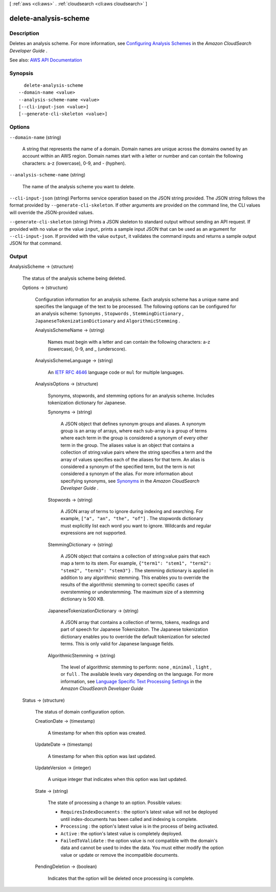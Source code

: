 [ :ref:`aws <cli:aws>` . :ref:`cloudsearch <cli:aws cloudsearch>` ]

.. _cli:aws cloudsearch delete-analysis-scheme:


**********************
delete-analysis-scheme
**********************



===========
Description
===========



Deletes an analysis scheme. For more information, see `Configuring Analysis Schemes <http://docs.aws.amazon.com/cloudsearch/latest/developerguide/configuring-analysis-schemes.html>`_ in the *Amazon CloudSearch Developer Guide* . 



See also: `AWS API Documentation <https://docs.aws.amazon.com/goto/WebAPI/cloudsearch-2013-01-01/DeleteAnalysisScheme>`_


========
Synopsis
========

::

    delete-analysis-scheme
  --domain-name <value>
  --analysis-scheme-name <value>
  [--cli-input-json <value>]
  [--generate-cli-skeleton <value>]




=======
Options
=======

``--domain-name`` (string)


  A string that represents the name of a domain. Domain names are unique across the domains owned by an account within an AWS region. Domain names start with a letter or number and can contain the following characters: a-z (lowercase), 0-9, and - (hyphen).

  

``--analysis-scheme-name`` (string)


  The name of the analysis scheme you want to delete.

  

``--cli-input-json`` (string)
Performs service operation based on the JSON string provided. The JSON string follows the format provided by ``--generate-cli-skeleton``. If other arguments are provided on the command line, the CLI values will override the JSON-provided values.

``--generate-cli-skeleton`` (string)
Prints a JSON skeleton to standard output without sending an API request. If provided with no value or the value ``input``, prints a sample input JSON that can be used as an argument for ``--cli-input-json``. If provided with the value ``output``, it validates the command inputs and returns a sample output JSON for that command.



======
Output
======

AnalysisScheme -> (structure)

  

  The status of the analysis scheme being deleted.

  

  Options -> (structure)

    

    Configuration information for an analysis scheme. Each analysis scheme has a unique name and specifies the language of the text to be processed. The following options can be configured for an analysis scheme: ``Synonyms`` , ``Stopwords`` , ``StemmingDictionary`` , ``JapaneseTokenizationDictionary`` and ``AlgorithmicStemming`` .

    

    AnalysisSchemeName -> (string)

      

      Names must begin with a letter and can contain the following characters: a-z (lowercase), 0-9, and _ (underscore).

      

      

    AnalysisSchemeLanguage -> (string)

      

      An `IETF RFC 4646 <http://tools.ietf.org/html/rfc4646>`_ language code or ``mul`` for multiple languages.

      

      

    AnalysisOptions -> (structure)

      

      Synonyms, stopwords, and stemming options for an analysis scheme. Includes tokenization dictionary for Japanese.

      

      Synonyms -> (string)

        

        A JSON object that defines synonym groups and aliases. A synonym group is an array of arrays, where each sub-array is a group of terms where each term in the group is considered a synonym of every other term in the group. The aliases value is an object that contains a collection of string:value pairs where the string specifies a term and the array of values specifies each of the aliases for that term. An alias is considered a synonym of the specified term, but the term is not considered a synonym of the alias. For more information about specifying synonyms, see `Synonyms <http://docs.aws.amazon.com/cloudsearch/latest/developerguide/configuring-analysis-schemes.html#synonyms>`_ in the *Amazon CloudSearch Developer Guide* .

        

        

      Stopwords -> (string)

        

        A JSON array of terms to ignore during indexing and searching. For example, ``["a", "an", "the", "of"]`` . The stopwords dictionary must explicitly list each word you want to ignore. Wildcards and regular expressions are not supported. 

        

        

      StemmingDictionary -> (string)

        

        A JSON object that contains a collection of string:value pairs that each map a term to its stem. For example, ``{"term1": "stem1", "term2": "stem2", "term3": "stem3"}`` . The stemming dictionary is applied in addition to any algorithmic stemming. This enables you to override the results of the algorithmic stemming to correct specific cases of overstemming or understemming. The maximum size of a stemming dictionary is 500 KB.

        

        

      JapaneseTokenizationDictionary -> (string)

        

        A JSON array that contains a collection of terms, tokens, readings and part of speech for Japanese Tokenizaiton. The Japanese tokenization dictionary enables you to override the default tokenization for selected terms. This is only valid for Japanese language fields.

        

        

      AlgorithmicStemming -> (string)

        

        The level of algorithmic stemming to perform: ``none`` , ``minimal`` , ``light`` , or ``full`` . The available levels vary depending on the language. For more information, see `Language Specific Text Processing Settings <http://docs.aws.amazon.com/cloudsearch/latest/developerguide/text-processing.html#text-processing-settings>`_ in the *Amazon CloudSearch Developer Guide*  

        

        

      

    

  Status -> (structure)

    

    The status of domain configuration option.

    

    CreationDate -> (timestamp)

      

      A timestamp for when this option was created.

      

      

    UpdateDate -> (timestamp)

      

      A timestamp for when this option was last updated.

      

      

    UpdateVersion -> (integer)

      

      A unique integer that indicates when this option was last updated.

      

      

    State -> (string)

      

      The state of processing a change to an option. Possible values:

       

       
      * ``RequiresIndexDocuments`` : the option's latest value will not be deployed until  index-documents has been called and indexing is complete.
       
      * ``Processing`` : the option's latest value is in the process of being activated. 
       
      * ``Active`` : the option's latest value is completely deployed.
       
      * ``FailedToValidate`` : the option value is not compatible with the domain's data and cannot be used to index the data. You must either modify the option value or update or remove the incompatible documents.
       

      

      

    PendingDeletion -> (boolean)

      

      Indicates that the option will be deleted once processing is complete.

      

      

    

  

